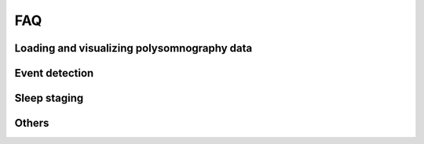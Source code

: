 .. _faq:

FAQ
===

Loading and visualizing polysomnography data
--------------------------------------------

.. ----------------------------- LOAD EDF -----------------------------
.. dropdown:: How can I load an EDF file in Python?
    :animate: fade-in-slide-down
    :icon: question
    :name: load_edf

    If you have polysomnography data in European Data Format (.edf), you can use the `MNE package <https://mne.tools/stable/index.html>`_ to load and preprocess your data in Python. MNE also supports several other standard formats (e.g. BrainVision, BDF, EEGLab). A simple preprocessing pipeline using MNE is shown below.

    .. code-block:: python

        import mne
        # Load the EDF file
        raw = mne.io.read_raw_edf("MYEDFFILE.edf", preload=True)
        # Downsample the data to 100 Hz
        raw.resample(100)
        # Apply a bandpass filter from 0.1 to 40 Hz
        raw.filter(0.1, 40)
        # Select a subset of EEG channels
        raw.pick(["C4-A1", "C3-A2"])

.. ----------------------------- VISUALIZE -----------------------------
.. dropdown:: Can I visualize my polysomnography data in YASA?
    :animate: fade-in-slide-down
    :icon: question
    :name: visualize

    YASA is a command-line software and does not support data visualization. To scroll through your data, we recommend the free software EDFBrowser (https://www.teuniz.net/edfbrowser/):

    .. figure:: https://raw.githubusercontent.com/raphaelvallat/yasa/refs/tags/v0.6.5/docs/pictures/edfbrowser_with_hypnogram.png
        :align: center

.. ----------------------------- HYPNOGRAM -----------------------------
.. .. dropdown:: How can I read an hypnogram file in YASA?
..     :animate: fade-in-slide-down
..     :icon: question


.. ############################################################################
.. ############################################################################
..                                  DETECTION
.. ############################################################################
.. ############################################################################

Event detection
---------------

.. ----------------------------- ALGO -----------------------------
.. dropdown:: How do the spindle detection and slow-waves detection algorithms work?
    :animate: fade-in-slide-down
    :icon: question
    :name: detection_algo

    The **spindles** detection is a custom adaptation of the `Lacourse et al 2018 <https://doi.org/10.1016/j.jneumeth.2018.08.014>`_ method. A step-by-step description of the algorithm can be found in `this notebook <https://github.com/raphaelvallat/yasa/blob/develop/notebooks/01_spindles_detection.ipynb>`_.

    The **slow-waves detection** combines the methods proposed in `Massimini et al 2004 <https://www.jneurosci.org/content/24/31/6862>`_ and `Carrier et al 2011 <https://doi.org/10.1111/j.1460-9568.2010.07543.x>`_. A step-by-step description of the algorithm can be found `here <https://github.com/raphaelvallat/yasa/blob/develop/notebooks/05_sw_detection.ipynb>`_.

    .. important::
        Both algorithms have parameters that can (and should) be fine-tuned to your data, as explained in the next question.

.. ----------------------------- PARAMETERS -----------------------------
.. dropdown:: How do I find the optimal parameters for my data?
    :animate: fade-in-slide-down
    :icon: question
    :name: best_params

    There are several parameters that can be adjusted in the spindles / slow-waves / artefact detection. While the default parameters should work reasonably well on most data, they might not be adequate for your data, especially if you're working with specific populations (e.g. older adults, kids, patients with certain disorders, etc).

    For the sake of example, let's say that you have 100 recordings and you want to apply YASA to automatically detect the spindles. However, you'd like to fine-tune the parameters to your data. **We recommend the following approach:**

    1. Grab a few representative recordings (e.g. 5 or 10 out of 100) and manually annotate the sleep spindles. You can use `EDFBrowser <https://www.teuniz.net/edfbrowser/>`_ to manually score the sleep spindles. Ideally, the manual scoring should be high-quality, so you may also ask a few other trained individuals to score the same data until you reach a consensus.
    2. Apply YASA on the same recordings, first with the default parameters and then by slightly varying each parameter. For example, you may want to use a different detection threshold each time you run the algorithm, or a different frequency band for the filtering. In other words, you loop across several possible combinations of parameters. Save the resulting detection dataframe.
    3. Finally, find the combination of parameters that give you the results that are the most similar to your own scoring. For example, you can use the combination of parameters that maximize the `F1-score <https://en.wikipedia.org/wiki/F-score>`_ of the detected spindles against your own visual detection.
    4. Use the "winning" combination to score the remaining recordings in your database.

.. ----------------------------- MANUAL EDITING -----------------------------
.. dropdown:: Can I manually add or remove detected events?
    :animate: fade-in-slide-down
    :icon: question
    :name: edit_detection

    YASA does not currently support visual editing of the detected events. However, you can import the events as annotations in `EDFBrowser <https://www.teuniz.net/edfbrowser/>`_ and edit the events from there. If you simply want to visualize the detected events (no editing), you can also use the `plot_detection <https://raphaelvallat.github.io/yasa/generated/yasa.SpindlesResults.html#yasa.SpindlesResults.plot_detection>`_ method.


.. ############################################################################
.. ############################################################################
..                                  SLEEP STAGING
.. ############################################################################
.. ############################################################################

Sleep staging
-------------

.. ----------------------------- ACCURACY -----------------------------
.. dropdown:: How accurate is YASA for automatic sleep staging?
    :animate: fade-in-slide-down
    :icon: question
    :name: accuracy_yasa

    YASA was trained and evaluated on a large and heterogeneous database of thousands of polysomnography recordings, including healthy individuals and patients with sleep disorders. Overall, the results show that **YASA matches human inter-rater agreement, with an accuracy of ~85% against expert consensus scoring**. The full validation of YASA was published in `eLife <https://elifesciences.org/articles/70092>`_:

    * Vallat, Raphael, and Matthew P. Walker. "An open-source, high-performance tool for automated sleep staging." Elife 10 (2021). doi: https://doi.org/10.7554/eLife.70092

    However, our recommendation is that **YASA should not replace human scoring, but rather serve as a starting point to speed up sleep staging**. If possible, you should always have a trained sleep scorer visually check the predictions of YASA, with a particular emphasis on low-confidence epochs and/or N1 sleep epochs, as these are the epochs most often misclassified by the algorithm.
    Finally, users can also leverage the :py:func:`yasa.plot_spectrogram` function to plot the predicted hypnogram on top of the full-night spectrogram. Such plots are very useful to quickly identify blatant errors in the hypnogram.

    .. figure:: https://raw.githubusercontent.com/raphaelvallat/yasa/refs/tags/v0.6.5/docs/pictures/spectrogram.png
        :align: center

.. ----------------------------- EDITING -----------------------------
.. dropdown:: How do I edit the predicted hypnogram?
    :animate: fade-in-slide-down
    :icon: question
    :name: yasa_editing

    YASA does not come with a graphical user interface (GUI) and therefore editing the predicted hypnogram is not currently possible. The simplest way is therefore to export the hypnogram in CSV format and then open the file — together with the corresponding polysomnography data — in an external GUI, as shown below.

    **EDFBrowser**

    `EDFBrowser <https://www.teuniz.net/edfbrowser/>`_ is a free software for visualizing polysomnography data in European Data Format (.edf), which also provides a module for visualizing and editing hypnograms.

    The code below show hows to export the hypnogram in an EDFBrowser-compatible format. It assumes that you have already run the algorithm and stored the predicted hypnogram in an array named ``hypno``.

    .. code-block:: python

        # Export to a CSV file compatible with EDFBrowser
        import numpy as np
        import pandas as pd
        hypno_export = pd.DataFrame({
            "onset": np.arange(len(hypno)) * 30,
            "label": hypno,
            "duration": 30})
        hypno_export.to_csv("my_hypno_EDFBrowser.csv", index=False)

    You can then import the hypnogram in EDFBrowser by clicking on the "Import annotations/events" in the "Tools" menu. Then, select the "ASCII/CSV" tab and change the parameters as follow:

    .. figure:: https://raw.githubusercontent.com/raphaelvallat/yasa/refs/tags/v0.6.5/docs/pictures/edfbrowser_import_annotations.png
        :align: center

    Click "Import". Once it's done, the hypnogram can be enabled via the "Window" menu. A dialog will appear where you can setup the labels for the different sleep stages and the mapping to the annotations in the file. The default parameters should work.
    When using the Annotation editor, the hypnogram will be updated realtime when adding, moving or deleting annotations. Once you're done editing, you can export the edited hypnogram with "Export anotations/events" in the "Tools" menu.

    .. figure:: https://raw.githubusercontent.com/raphaelvallat/yasa/refs/tags/v0.6.5/docs/pictures/edfbrowser_with_hypnogram.png
        :align: center

    **SpiSOP**

    `SpiSOP <https://www.spisop.org/>`_ is an open-source Matlab toolbox for the analysis and visualization of polysomnography sleep data. It comes with a sleep scoring GUI.
    As explained in `the documentation <https://www.spisop.org/faq/#What_is_needed_to_run_SpiSOP_and_in_what_format>`_, the hypnogram should be a tab-separated text file with two columns (no headers). The first column has the sleep stages (0: Wake, 1: N1, 2: N2, 3: N3, 5: REM) and the second column indicates whether the current epoch should be marked as artefact (1) or valid (0).

    .. code-block:: python

        hypno_int = pd.Series(hypno).map({"W": 0, "N1": 1, "N2": 2, "N3": 3, "R": 5}).to_numpy()
        hypno_export = pd.DataFrame({"label": hypno_int, "artefact": 0})
        hypno_export.to_csv("my_hypno_SpiSOP.txt", sep="\t", header=False, index=False)

    **Visbrain**

    `Visbrain <https://visbrain.org/sleep.html>`_ is an open-source Python toolbox that includes a module for visualizing polysomnography sleep data and scoring sleep (see screenshot below).

    .. figure:: https://raw.githubusercontent.com/raphaelvallat/yasa/refs/tags/v0.6.5/docs/pictures/visbrain.PNG
        :align: center

    Visbrain accepts several `formats for the hypnogram <https://visbrain.org/sleep.html#hypnogram>`_. The code below show how to export the hypnogram in the `Elan software format <https://pubmed.ncbi.nlm.nih.gov/21687568/>`_ (i.e. a text file with the *.hyp* extension):

    .. code-block:: python

        hypno_int = pd.Series(hypno).map({"W": 0, "N1": 1, "N2": 2, "N3": 3, "R": 5}).to_numpy()
        header = "time_base 30\nsampling_period 1/30\nepoch_nb %i\nepoch_list" % len(hypno_int)
        np.savetxt("my_hypno_Visbrain.txt", hypno_int, fmt="%s", delimiter=",", newline="\n",
                   header=header, comments="", encoding="utf-8")

.. ----------------------------- ANIMAL DATA -----------------------------
.. dropdown:: Can I use YASA to score animal data and/or human intracranial data?
    :animate: fade-in-slide-down
    :icon: question
    :name: animal_data

    YASA was only designed for human scalp data and as such will not work with animal data or intracranial data. Adding support for such data would require the two following steps:

    1. Modifying (some of) the features. For example, rodent sleep does not have the same temporal dynamics as human sleep, and therefore one could modify the length of the smoothing window to better capture these dynamics.
    2. Re-training the classifier using a large database of previously-scored data.

    Despite these required changes, one advantage of YASA is that it provides a useful framework for implementing such sleep staging algorithms. For example, one can save a huge amount of time by simply re-using and adapting the built-in :py:class:`yasa.SleepStaging` class.
    In addition, all the code used to train YASA is freely available at https://github.com/raphaelvallat/yasa_classifier and can be re-used to re-train the classifier on non-human data.


.. ############################################################################
.. ############################################################################
..                                  OTHERS
.. ############################################################################
.. ############################################################################

Others
------

.. ----------------------------- NEW RELEASES -----------------------------
.. dropdown:: How can I be notified of new releases?
    :animate: fade-in-slide-down
    :icon: question
    :name: collapse_release

    You can click "Watch" on the `YASA GitHub repository <https://github.com/raphaelvallat/yasa>`_.
    Whenever a new release is out there, you can upgrade your version by typing the following line in a terminal window:

    .. code-block:: shell

        pip install --upgrade yasa

.. ----------------------------- DONATION -----------------------------
.. dropdown:: I am not a programmer, how can I contribute to YASA?
    :animate: fade-in-slide-down
    :icon: question
    :name: collapse_donate

    There are many ways to contribute to YASA, even if you are not a programmer, for example, reporting bugs or results that are inconsistent with other softwares, improving the documentation and examples, or, even `buying the developers a coffee <https://www.paypal.com/cgi-bin/webscr?cmd=_donations&business=K2FZVJGCKYPAG&currency_code=USD&source=url>`_!

.. ----------------------------- CITING YASA -----------------------------
.. dropdown:: How can I cite YASA?
    :animate: fade-in-slide-down
    :icon: question
    :name: collapse_cite

    To cite YASA, please use the `eLife publication <https://elifesciences.org/articles/70092>`_:

    * Vallat, Raphael, and Matthew P. Walker. "An open-source, high-performance tool for automated sleep staging." Elife 10 (2021). doi: https://doi.org/10.7554/eLife.70092

    BibTeX:

    .. code-block:: latex

        @article {vallat2021open,
          title={An open-source, high-performance tool for automated sleep staging},
          author={Vallat, Raphael and Walker, Matthew P},
          journal={Elife},
          volume={10},
          year={2021},
          doi = {https://doi.org/10.7554/eLife.70092},
          URL = {https://elifesciences.org/articles/70092},
          publisher={eLife Sciences Publications, Ltd}
        }

.. ----------------------------- END -----------------------------
